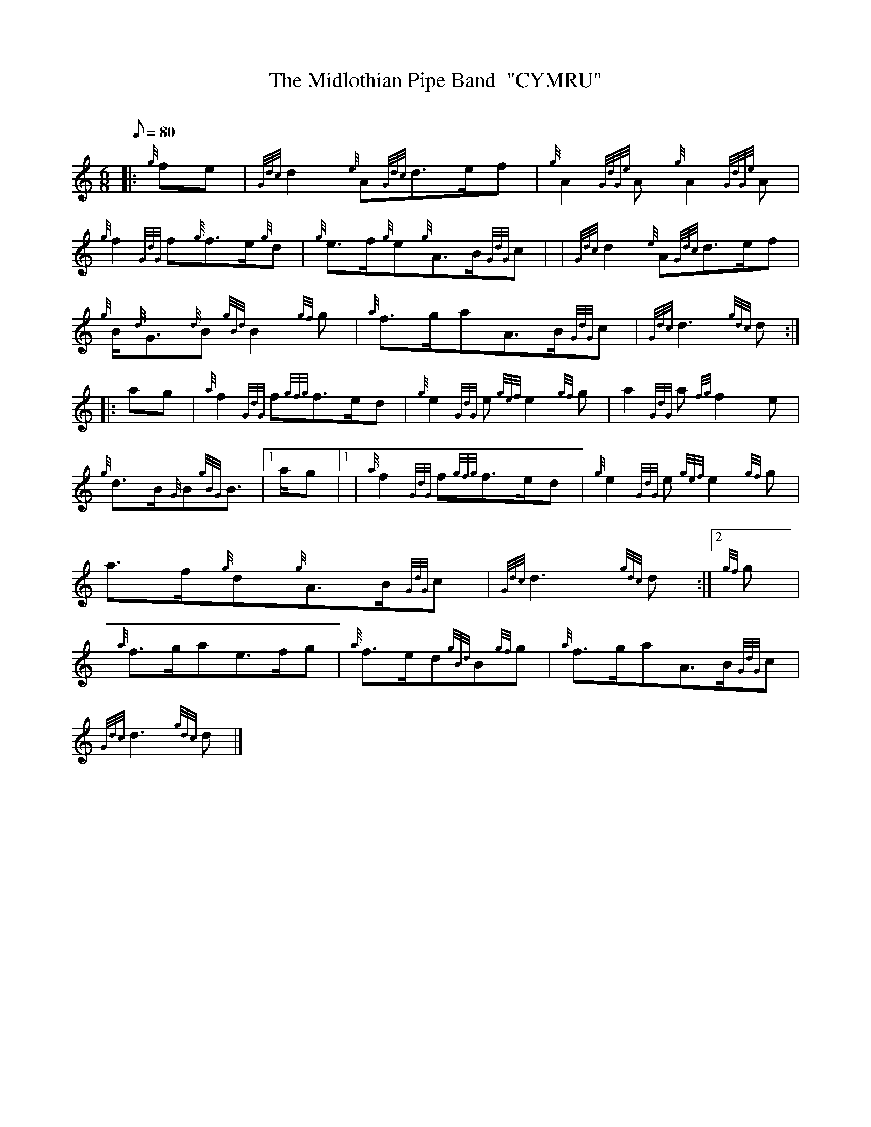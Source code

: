 X: 1
T:The Midlothian Pipe Band  "CYMRU"
M:6/8
L:1/8
Q:80
C:
S:March
K:HP
|: {g}fe|
{Gdc}d2{e}A{Gdc}d3/2e/2f|
{g}A2{GdGe}A{g}A2{GdGe}A|  !
{g}f2{GdG}f{g}f3/2e/2{g}d|
{g}e3/2f/2{g}e{g}A3/2B/2{GdG}c| |
{Gdc}d2{e}A{Gdc}d3/2e/2f|  !
{g}B/2{d}G3/2{d}B{gBd}B2{gf}g|
{a}f3/2g/2aA3/2B/2{GdG}c|
{Gdc}d3{gdc}d:| |:  !
ag|
{a}f2{GdG}f{gfg}f3/2e/2d|
{g}e2{GdG}e{gef}e2{gf}g|
a2{GdG}a{fg}f2e|  !
{g}d3/2B/2{G}B{gBG}B3/2|1 a/2g|1 |
{a}f2{GdG}f{gfg}f3/2e/2d|
{g}e2{GdG}e{gef}e2{gf}g|  !
a3/2f/2{g}d{g}A3/2B/2{GdG}c|
{Gdc}d3{gdc}d:|2
{gf}g|  !
{a}f3/2g/2ae3/2f/2g|
{a}f3/2e/2d{gBd}B{gf}g|
{a}f3/2g/2aA3/2B/2{GdG}c|  !
{Gdc}d3{gdc}d|]
